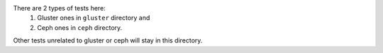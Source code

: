 There are 2 types of tests here:
 1. Gluster ones in ``gluster`` directory and
 2. Ceph ones in ``ceph`` directory.
Other tests unrelated to gluster or ceph will stay in this directory.
